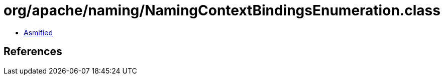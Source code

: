 = org/apache/naming/NamingContextBindingsEnumeration.class

 - link:NamingContextBindingsEnumeration-asmified.java[Asmified]

== References

